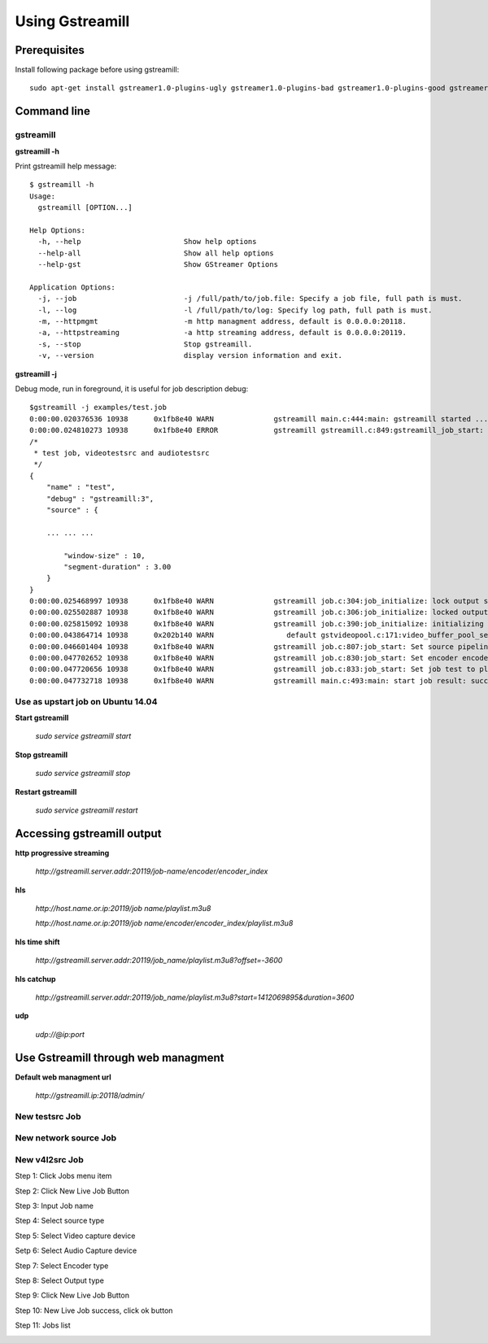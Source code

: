 Using Gstreamill
****************

Prerequisites
=============

Install following package before using gstreamill::

    sudo apt-get install gstreamer1.0-plugins-ugly gstreamer1.0-plugins-bad gstreamer1.0-plugins-good gstreamer1.0-plugins-base

Command line
============

gstreamill
----------

**gstreamill -h**

Print gstreamill help message::

    $ gstreamill -h
    Usage:
      gstreamill [OPTION...]
    
    Help Options:
      -h, --help                        Show help options
      --help-all                        Show all help options
      --help-gst                        Show GStreamer Options
    
    Application Options:
      -j, --job                         -j /full/path/to/job.file: Specify a job file, full path is must.
      -l, --log                         -l /full/path/to/log: Specify log path, full path is must.
      -m, --httpmgmt                    -m http managment address, default is 0.0.0.0:20118.
      -a, --httpstreaming               -a http streaming address, default is 0.0.0.0:20119.
      -s, --stop                        Stop gstreamill.
      -v, --version                     display version information and exit.

**gstreamill -j**

Debug mode, run in foreground, it is useful for job description debug::

    $gstreamill -j examples/test.job
    0:00:00.020376536 10938      0x1fb8e40 WARN              gstreamill main.c:444:main: gstreamill started ...
    0:00:00.024810273 10938      0x1fb8e40 ERROR             gstreamill gstreamill.c:849:gstreamill_job_start: live job arrived:
    /*
     * test job, videotestsrc and audiotestsrc
     */
    {
        "name" : "test",
        "debug" : "gstreamill:3",
        "source" : {
    
        ... ... ...
    
            "window-size" : 10,
            "segment-duration" : 3.00
        }
    }
    0:00:00.025468997 10938      0x1fb8e40 WARN              gstreamill job.c:304:job_initialize: lock output semaphore for initializing
    0:00:00.025502887 10938      0x1fb8e40 WARN              gstreamill job.c:306:job_initialize: locked output semaphore
    0:00:00.025815092 10938      0x1fb8e40 WARN              gstreamill job.c:390:job_initialize: initializing complete, unlock output semaphore
    0:00:00.043864714 10938      0x202b140 WARN                 default gstvideopool.c:171:video_buffer_pool_set_config:<videobufferpool0> no caps in config
    0:00:00.046601404 10938      0x1fb8e40 WARN              gstreamill job.c:807:job_start: Set source pipeline to play state ok
    0:00:00.047702652 10938      0x1fb8e40 WARN              gstreamill job.c:830:job_start: Set encoder encoder.0 to play state ok
    0:00:00.047720656 10938      0x1fb8e40 WARN              gstreamill job.c:833:job_start: Set job test to play state ok
    0:00:00.047732718 10938      0x1fb8e40 WARN              gstreamill main.c:493:main: start job result: success.
    
Use as upstart job on Ubuntu 14.04
---------------------------

**Start gstreamill**

    *sudo service gstreamill start*

**Stop gstreamill**

    *sudo service gstreamill stop*

**Restart gstreamill**

    *sudo service gstreamill restart*

Accessing gstreamill output
===========================

**http progressive streaming**

    *http://gstreamill.server.addr:20119/job-name/encoder/encoder_index*

**hls**

    *http://host.name.or.ip:20119/job name/playlist.m3u8*

    *http://host.name.or.ip:20119/job name/encoder/encoder_index/playlist.m3u8*

**hls time shift**

    *http://gstreamill.server.addr:20119/job_name/playlist.m3u8?offset=-3600*

**hls catchup**

   *http://gstreamill.server.addr:20119/job_name/playlist.m3u8?start=1412069895&duration=3600*

**udp**

    *udp://@ip:port*

Use Gstreamill through web managment
====================================

**Default web managment url**

    *http://gstreamill.ip:20118/admin/*

New testsrc Job
---------------

New network source Job
----------------------

New v4l2src Job
---------------

Step 1: Click Jobs menu item

.. image:: _static/jobs.png

Step 2: Click New Live Job Button

.. image:: _static/newlivejob.png

Step 3: Input Job name

.. image:: _static/newlivejob.v4l2-1.png

Step 4: Select source type

.. image:: _static/newlivejob.v4l2-2.png

Step 5: Select Video capture device

.. image:: _static/newlivejob.v4l2-3.png

Setp 6: Select Audio Capture device

.. image:: _static/newlivejob.v4l2-4.png

Step 7: Select Encoder type

.. image:: _static/newlivejob.v4l2-5.png

Step 8: Select Output type

.. image:: _static/newlivejob.v4l2-6.png

Step 9: Click New Live Job Button

.. image:: _static/newlivejob.v4l2-7.png

Step 10: New Live Job success, click ok button

.. image:: _static/newlivejob.v4l2-8.png

Step 11: Jobs list

.. image:: _static/newlivejob.v4l2-9.png

